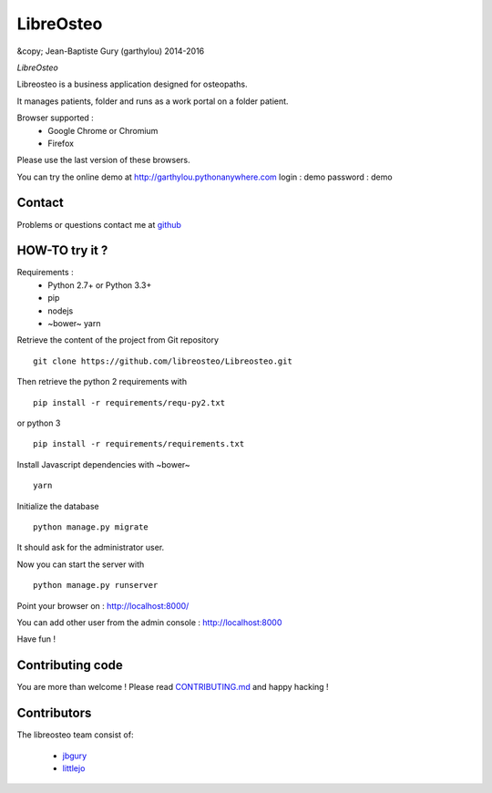 ============
 LibreOsteo
============

&copy; Jean-Baptiste Gury (garthylou) 2014-2016

*LibreOsteo*

Libreosteo is a business application designed for osteopaths.

It manages patients, folder and runs as a work portal on a folder patient.

Browser supported :
  - Google Chrome or Chromium
  - Firefox 
Please use the last version of these browsers.

You can try the online demo at http://garthylou.pythonanywhere.com
login : demo
password : demo

Contact
=======

Problems or questions contact me at github_

HOW-TO try it ?
===============

Requirements :
  - Python 2.7+ or Python 3.3+
  - pip 
  - nodejs
  - ~bower~ yarn

Retrieve the content of the project from Git repository ::

    git clone https://github.com/libreosteo/Libreosteo.git

Then retrieve the python 2 requirements with ::

    pip install -r requirements/requ-py2.txt

or python 3 ::

    pip install -r requirements/requirements.txt

Install Javascript dependencies with ~bower~ ::

    yarn

Initialize the database ::

    python manage.py migrate
    
It should ask for the administrator user.

Now you can start the server with ::

    python manage.py runserver

Point your browser on : http://localhost:8000/

You can add other user from the admin console : http://localhost:8000

Have fun !

Contributing code
=================

You are more than welcome ! Please read `CONTRIBUTING.md`_ and happy hacking !

Contributors
============

The libreosteo team consist of:

  * jbgury_
  * littlejo_


.. _github : https://github.com/jbgury
.. _jbgury: https://github.com/jbgury
.. _littlejo: https://github.com/littlejo
.. _pull requests: https://github.com/libreosteo/Libreosteo/pulls
.. _CONTRIBUTING.md: CONTRIBUTING.md
